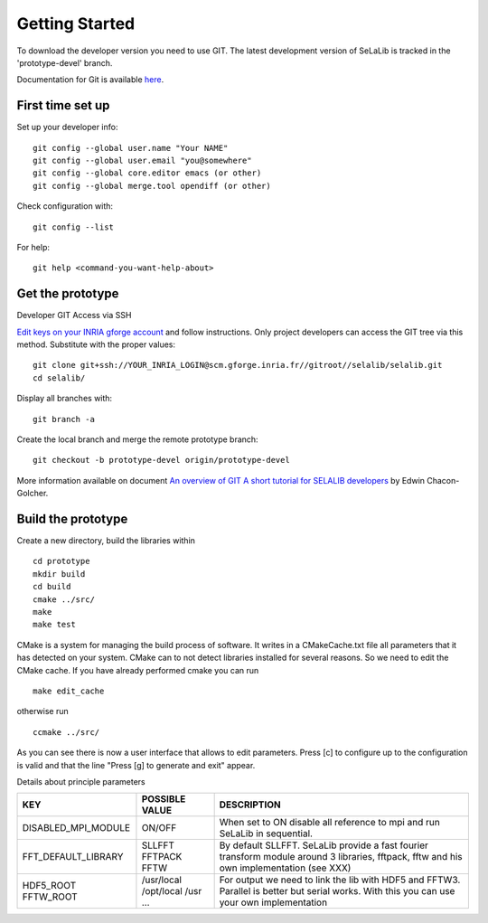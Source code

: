 
=================
Getting Started
=================

To download the developer version you need to use GIT.
The latest development version of SeLaLib is tracked in the 'prototype-devel' branch.

Documentation for Git is available `here <http://git-scm.com/>`_.

First time set up
-----------------

Set up your developer info::

 git config --global user.name "Your NAME"
 git config --global user.email "you@somewhere"
 git config --global core.editor emacs (or other) 
 git config --global merge.tool opendiff (or other)
 
Check configuration with::

 git config --list

For help::

 git help <command-you-want-help-about>

Get the prototype
-----------------
Developer GIT Access via SSH

`Edit keys on your INRIA gforge account <https://gforge.inria.fr/account/editsshkeys.php>`_ and follow instructions.
Only project developers can access the GIT tree via this method. Substitute with the proper values::

 git clone git+ssh://YOUR_INRIA_LOGIN@scm.gforge.inria.fr//gitroot//selalib/selalib.git
 cd selalib/

Display all branches with::

 git branch -a

Create the local branch and merge the remote prototype branch:: 

 git checkout -b prototype-devel origin/prototype-devel

More information available on document `An overview of GIT A short tutorial for SELALIB developers <https://gforge.inria.fr/docman/view.php/3042/7642/selalib_coding_guidelines.pdf>`_ by Edwin Chacon-Golcher.

Build the prototype
-------------------

Create a new directory, build the libraries within ::

 cd prototype
 mkdir build
 cd build
 cmake ../src/
 make
 make test

CMake is a system for managing the build process of software. It writes in a CMakeCache.txt file all parameters that it has detected on your system. CMake can to not detect libraries installed for several reasons. So we need to edit the CMake cache.
If you have already performed cmake you can run ::

 make edit_cache

otherwise run ::

 ccmake ../src/

As you can see there is now a user interface that allows to edit parameters.
Press [c] to configure up to the configuration is valid and that the line "Press [g] to generate and exit" appear.

Details about principle parameters

+------------------------+----------------+--------------------------------------+
|          KEY           | POSSIBLE VALUE |                DESCRIPTION           |
+========================+================+======================================+
| DISABLED_MPI_MODULE    | ON/OFF         | When set to ON disable all reference |
|                        |                | to mpi and run SeLaLib in sequential.|
+------------------------+----------------+--------------------------------------+
|  FFT_DEFAULT_LIBRARY   | SLLFFT         | By default SLLFFT. SeLaLib provide   |
|                        | FFTPACK        | a fast fourier transform module      |
|                        | FFTW           | around 3 libraries, fftpack, fftw and|
|                        |                | his own implementation (see XXX)     |
+------------------------+----------------+--------------------------------------+
|  HDF5_ROOT             | /usr/local     | For output we need to link the lib   |
|  FFTW_ROOT             | /opt/local     | with HDF5 and FFTW3. Parallel is     |
|                        | /usr           | better but serial works. With this   |
|                        | ...            | you can use your own implementation  |
+------------------------+----------------+--------------------------------------+

